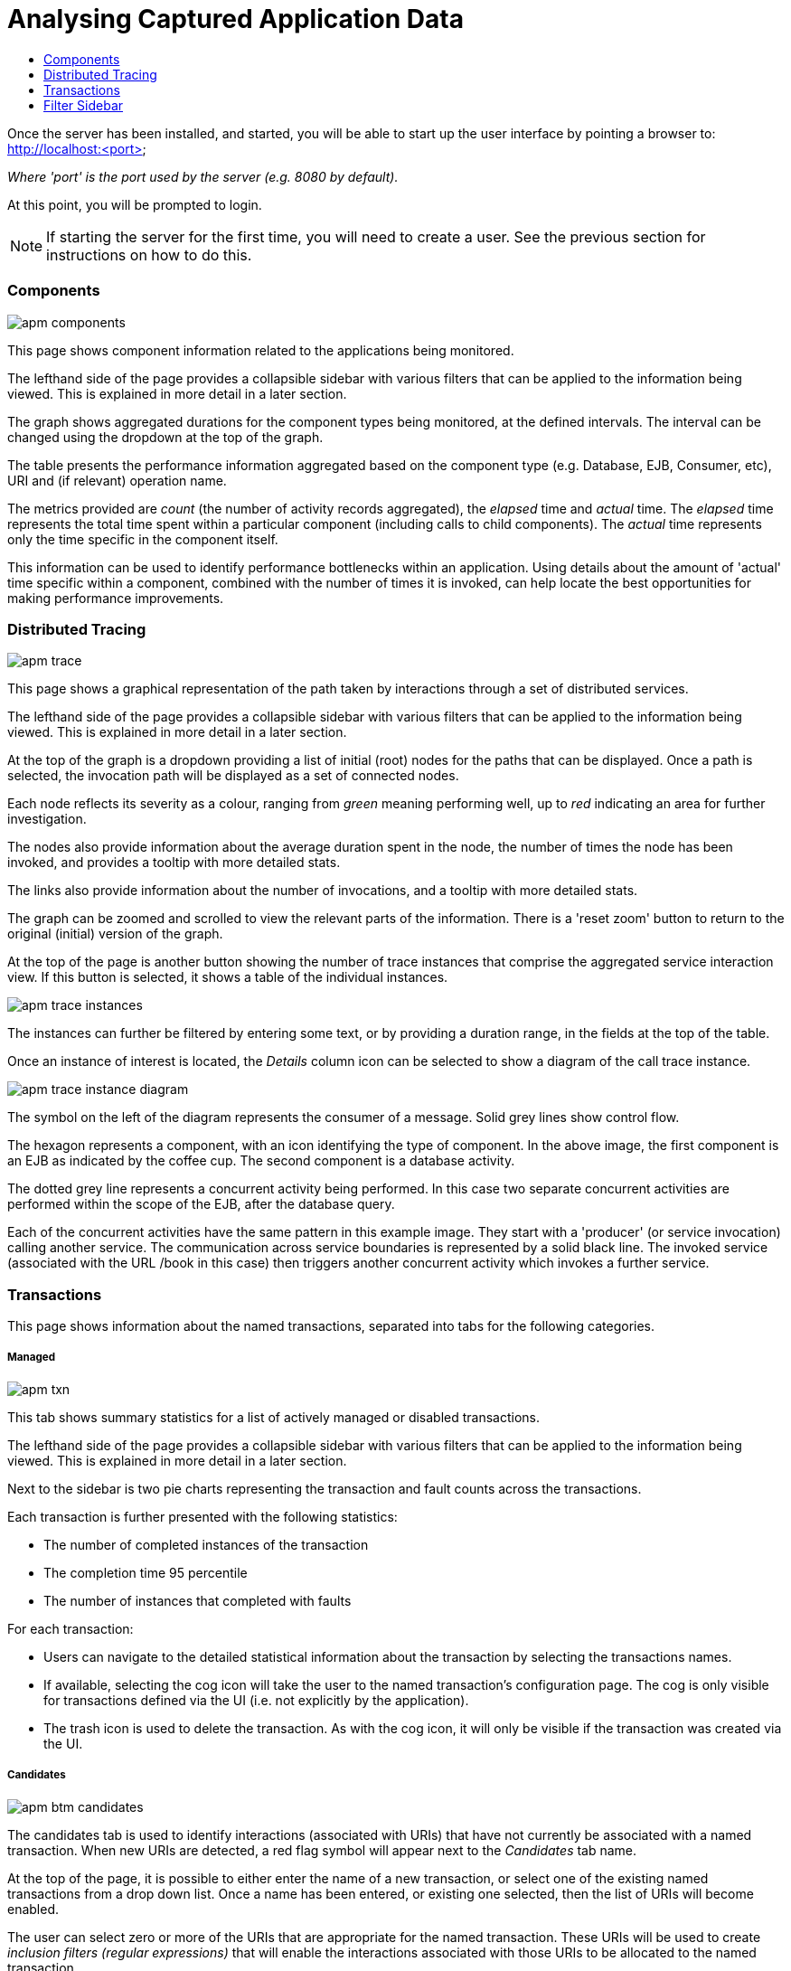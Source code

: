 :imagesdir: ../images

:toc: macro
:toc-title:

= Analysing Captured Application Data

toc::[]

Once the server has been installed, and started, you will be able to start up the user interface by pointing a browser to: http://localhost:<port>

_Where 'port' is the port used by the server (e.g. 8080 by default)._

At this point, you will be prompted to login.

NOTE: If starting the server for the first time, you will need to create a user. See the previous section for instructions on how to do this.

=== Components

image::apm-components.png[]

This page shows component information related to the applications being monitored.

The lefthand side of the page provides a collapsible sidebar with various filters that can be applied to the information being viewed. This is explained in more detail in a later section.

The graph shows aggregated durations for the component types being monitored, at the defined intervals. The interval can be changed using the dropdown at the top of the graph.

The table presents the performance information aggregated based on the component type (e.g. Database, EJB, Consumer, etc), URI and (if relevant) operation name.

The metrics provided are _count_ (the number of activity records aggregated), the _elapsed_ time and _actual_ time. The _elapsed_ time represents the total time spent within a particular component (including calls to child components). The _actual_ time represents only the time specific in the component itself.

This information can be used to identify performance bottlenecks within an application. Using details about the amount of 'actual' time specific within a component, combined with the number of times it is invoked, can help locate the best opportunities for making performance improvements.

=== Distributed Tracing

image::apm-trace.png[]

This page shows a graphical representation of the path taken by interactions through a set of distributed services.

The lefthand side of the page provides a collapsible sidebar with various filters that can be applied to the information being viewed. This is explained in more detail in a later section.

At the top of the graph is a dropdown providing a list of initial (root) nodes for the paths that can be displayed. Once a path is selected, the invocation path will be displayed as a set of connected nodes.

Each node reflects its severity as a colour, ranging from _green_ meaning performing well, up to _red_ indicating an area for further investigation.

The nodes also provide information about the average duration spent in the node, the number of times the node has been invoked, and provides a tooltip with more detailed stats.

The links also provide information about the number of invocations, and a tooltip with more detailed stats.

The graph can be zoomed and scrolled to view the relevant parts of the information. There is a 'reset zoom' button to return to the original (initial) version of the graph.

At the top of the page is another button showing the number of trace instances that comprise the aggregated service interaction view. If this button is selected, it shows a table of the individual instances.

image::apm-trace-instances.png[]

The instances can further be filtered by entering some text, or by providing a duration range, in the fields at the top of the table.

Once an instance of interest is located, the _Details_ column icon can be selected to show a diagram of the call trace instance.

image::apm-trace-instance-diagram.png[]

The symbol on the left of the diagram represents the consumer of a message. Solid grey lines show control flow.

The hexagon represents a component, with an icon identifying the type of component. In the above image, the first component is an EJB as indicated by the coffee cup. The second component is a database activity.

The dotted grey line represents a concurrent activity being performed. In this case two separate concurrent activities are performed within the scope of the EJB, after the database query.

Each of the concurrent activities have the same pattern in this example image. They start with a 'producer' (or service invocation) calling another service. The communication across service boundaries is represented by a solid black line. The invoked service (associated with the URL /book in this case) then triggers another concurrent activity which invokes a further service.

=== Transactions

This page shows information about the named transactions, separated into tabs for the following categories.

===== Managed

image::apm-txn.png[]

This tab shows summary statistics for a list of actively managed or disabled transactions.

The lefthand side of the page provides a collapsible sidebar with various filters that can be applied to the information being viewed. This is explained in more detail in a later section.

Next to the sidebar is two pie charts representing the transaction and fault counts across the transactions.

Each transaction is further presented with the following statistics:

* The number of completed instances of the transaction

* The completion time 95 percentile

* The number of instances that completed with faults

For each transaction:

* Users can navigate to the detailed statistical information about the transaction by selecting the transactions names.

* If available, selecting the cog icon will take the user to the named transaction's configuration page. The cog is only visible for transactions defined via the UI (i.e. not explicitly by the application).

* The trash icon is used to delete the transaction. As with the cog icon, it will only be visible if the transaction was created via the UI.


===== Candidates

image::apm-btm-candidates.png[]

The candidates tab is used to identify interactions (associated with URIs) that have not currently be associated with a named transaction. When new URIs are detected, a red flag symbol will appear next to the _Candidates_ tab name.

At the top of the page, it is possible to either enter the name of a new transaction, or select one of the existing named transactions from a drop down list. Once a name has been entered, or existing one selected, then the list of URIs will become enabled.

The user can select zero or more of the URIs that are appropriate for the named transaction. These URIs will be used to create _inclusion filters (regular expressions)_ that will enable the interactions associated with those URIs to be allocated to the named transaction.

To avoid having an extremely long list of URIs, where a REST call involves a URI with one or more path parameters, the system will attempt to identify common patterns, and where found, present a single URI with the '*' meta character in place of the path segment associated with a parameter. If the user selects such a URI to be associated with a named transaction, this will result in an 'evaluate URI' action automatically being defined, to extract the path parameter(s). An effort is made to infer the name of the parameter(s), but these may need to be manually edited to define a meaningful name.

If a new named transaction is being created, then the user can click either the *_Manage_* or *_Ignore_* buttons. This will determine the initial reporting level of the transaction, as to whether instances of this transaction will be reported to the server (i.e. managed) or not (i.e. ignored).

If an existing named transaction is selected, then pressing the *_Update_* button will associate the inclusion filter for any checked URIs with the existing named transaction.

Whichever button is selected, the user will be taken to the configuration page for the named transaction. See the following section for information on how to configure the transaction.

===== Ignored

This tab lists the named transactions that are being ignored.

This state exists to enable named transaction instances to be categorised, and permanently marked as not being of interest. By explicitly identifying even business interactions that are not of interest, it is possible to detect any new traffic that may occur that has not previously be categorised, which informs the administrators that attention is required to investigate the unfamilar interactions.

===== Information

image::apm-txn-info.png[]

The lefthand side of the page provides a collapsible sidebar with various filters that can be applied to the information being viewed. This is explained in more detail in a later section.

The remainder of the page is divided into three regions.

The top graph shows an aggregated view of the stats associated with completed named transactions subject to any defined time span and other filter criteria (e.g. faults and/or properties). The stats are displayed as line charts for min, average and max values. A bar chart is used to display the number of transactions, and the number of transactions that completed with a fault.

The left hand bottom pie chart displays the faults that occurred. If a pie chart segment representing a particular fault is selected, it will add that fault as a filter, focusing all the data in the other charts on the named transactions associated with that fault.

The right hand bottom region defines the named transaction properties that are available. The user can select a particular property from the dropdown menu, and its information will be displayed in a pie chart. As with the fault pie chart, selecting one of the pie chart segments will add that property name and value as a filter on the data viewed in the page.

Both the fault and property filters are displayed at the top of the page. When displayed in green, they will filter out named transactions with that fault or property value. If however the user selects the filter, it will toggle to become red, representing the fact that data should be shown that does *not* contain that fault or property value.

===== Configuration

image::apm-btm-btxn-config.png[]

Whenever changes are saved, or the form is initially displayed, any validation errors will be displayed. Errors will also be highlighted on the form, by the appropriate field labels being displayed in red.

The configuration for a named transaction is separated into three sections.

====== Description

Simply enables the user to provide a description of the named transaction and its scope (in case it incorporates a number of different invocations).

====== Filters

The filters section defines the link between the transaction instances, performed on specific URIs, and the transaction name.

This is achieved by defining one or more inclusion filter regular expressions that may match a URI. Once a URI is matched against one of the inclusion filters, it may then be matched against the exclusion filter regular expressions (if defined) to determine if a subset of the included URIs should be excluded.

Once a transaction instance has been associated with a named transaction, the _Reporting Level_ is used to determine how that transaction instance should be handled.

.Reporting Levels
|===
|Level |Description

|All |This level means that all information about the named transaction should be reported

|None | This means that the named transaction is temporarily disabled so no information should be reported

|Ignore | This means that the named transaction is permanently disabled so not of interest

|===

===== Processors

Out of the box, Hawkular APM is configured with instrumentation rules for a selection of technologies, that can used to monitor generic information about named transaction instances executing over those technologies.

However, to make this information more useful in a business context, it is important to also be able to extract relevant details from the business messages, to aid future analysis. This section will explain how the additional "business transaction specific configuration" can be provided.

Zero or more processors can be defined for a named transaction. If none are defined, then the named transaction configuration will simply be used to associate specific interactions with the transaction name.

If a processor is defined, it is comprised of an initial set of parameters to identify which specific node(s) in the trace are to be processed, and then a set of actions that should be performed. The actions will be discussed further down.

.Processor Criteria
|===
|Field |Description

|Node Type |This field identifies the type of call trace _node_ that the processor will be applied to, with possible values of _Consumer_, _Producer_ or _Component_

|Direction |The direction the interaction being processed will flow, either _In_ or _Out_

|URI Filter |Regular expression that can optionally be defined to isolate the nodes of interest, where multiple nodes of the same type may occur within the same transaction instance

|Operation |For _Component_ node types, the optional operation name can be used to identify a specific node in the call trace

|Predicate |A predicate can be defined to provide finer grained filtering on whether the processor should be applied to a particular call trace node, which by default is not specified

|===

As mentioned, each processor can define multiple actions to be performed on nodes that meet the criteria associated with the processor. For example, the following action is used to set a property on the trace.

image::apm-btm-btxn-config-action.png[]

Each action can also be guarded by its own predicate, so that not all actions will be performed for each node that passes the processor's overall criteria. The default is no predicate for the actions.

The fields that need to be defined for an action will be specific to the action type, and therefore are listed in the description fields for the action:

.Actions
|===
|Action Type |Description

|Add Content |Include content in the trace fragment node. Fields are '*_name_*' to distinguish content if multiple entries will be defined, '*_type_*' to classify the content type, and an expression (see below) to determine how the content is derived

|Evaluate URI |Apply a template to the URI to extract path and query parameters, e.g. /customer/{customerId} or /orders?{id}

|Set Property |Extract a named business property. The '*_name_*' field names the business property, and the expression (see below) determines how the value is derived

|===


.Expressions (for Predicates and Values)
|===
|Expression Type | Description

|Literal | A literal value. When used as a predicate, only values _true_ or _false_ are valid.

|XML | XPath expression applied to a XML document. The _Source_ field identifies where the information is obtained from (e.g. Content, Header). The _Key_ is dependent upon the source, if _Content_ then the key represents the index in an array of arguments, if _Header_ then the key is the header property name.

|JSON | JSONPath Expression applied to a JSON document. The _Source_ field identifies where the information is obtained from (e.g. Content, Header). The _Key_ is dependent upon the source, if _Content_ then the key represents the index in an array of arguments, if _Header_ then the key is the header property name.

|Text _(for Values only, not Predicates)_ | Converts a value into text form. The _Source_ field identifies where the information is obtained from (e.g. Content, Header). The _Key_ is dependent upon the source, if _Content_ then the key represents the index in an array of arguments, if _Header_ then the key is the header property name.

|===

=== Filter Sidebar

On the lefthand side of most of the UI pages is an area for specifying filters that can be used to limit the information being viewed.

The _Transaction_ list will include any named transactions that have been defined. This can be used to focus the presented information just on a specific transaction to help identify performance bottlenecks.

The _Properties_ section enables properties associated with traces to be used to define inclusion or exclusion filters. The name of the property can be selected from a dropdown.



